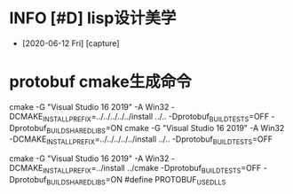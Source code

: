 * INFO [#D] lisp设计美学
  - [2020-06-12 Fri] [capture]
* protobuf cmake生成命令
cmake -G "Visual Studio 16 2019" -A Win32 -DCMAKE_INSTALL_PREFIX=../../../../../install ../.. -Dprotobuf_BUILD_TESTS=OFF -Dprotobuf_BUILD_SHARED_LIBS=ON
cmake -G "Visual Studio 16 2019" -A Win32 -DCMAKE_INSTALL_PREFIX=../../../../../install ../.. -Dprotobuf_BUILD_TESTS=OFF


cmake -G "Visual Studio 16 2019" -A Win32 -DCMAKE_INSTALL_PREFIX=../install ../cmake -Dprotobuf_BUILD_TESTS=OFF -Dprotobuf_BUILD_SHARED_LIBS=ON
#define PROTOBUF_USE_DLLS
